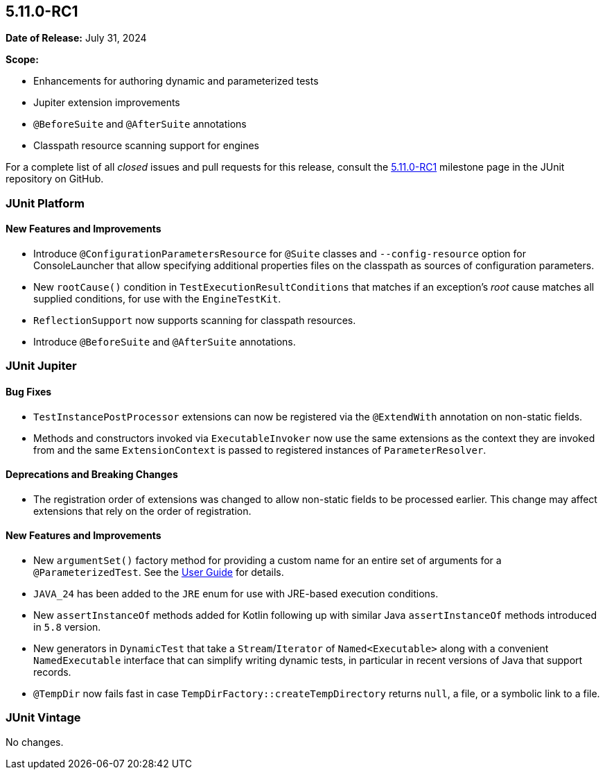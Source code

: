 [[release-notes-5.11.0-RC1]]
== 5.11.0-RC1

*Date of Release:* July 31, 2024

*Scope:*

* Enhancements for authoring dynamic and parameterized tests
* Jupiter extension improvements
* `@BeforeSuite` and `@AfterSuite` annotations
* Classpath resource scanning support for engines

For a complete list of all _closed_ issues and pull requests for this release, consult the
link:{junit5-repo}+/milestone/77?closed=1+[5.11.0-RC1] milestone page in the JUnit
repository on GitHub.


[[release-notes-5.11.0-RC1-junit-platform]]
=== JUnit Platform

[[release-notes-5.11.0-RC1-junit-platform-new-features-and-improvements]]
==== New Features and Improvements

* Introduce `@ConfigurationParametersResource` for `@Suite` classes and
  `--config-resource` option for ConsoleLauncher that allow specifying additional
  properties files on the classpath as sources of configuration parameters.
* New `rootCause()` condition in `TestExecutionResultConditions` that matches if an
  exception's _root_ cause matches all supplied conditions, for use with the
  `EngineTestKit`.
* `ReflectionSupport` now supports scanning for classpath resources.
* Introduce `@BeforeSuite` and `@AfterSuite` annotations.


[[release-notes-5.11.0-RC1-junit-jupiter]]
=== JUnit Jupiter

[[release-notes-5.11.0-RC1-junit-jupiter-bug-fixes]]
==== Bug Fixes

* `TestInstancePostProcessor` extensions can now be registered via the `@ExtendWith`
  annotation on non-static fields.
* Methods and constructors invoked via `ExecutableInvoker` now use the same extensions as
  the context they are invoked from and the same `ExtensionContext` is passed to
  registered instances of `ParameterResolver`.

[[release-notes-5.11.0-RC1-junit-jupiter-deprecations-and-breaking-changes]]
==== Deprecations and Breaking Changes

* The registration order of extensions was changed to allow non-static fields to be
  processed earlier. This change may affect extensions that rely on the order of
  registration.

[[release-notes-5.11.0-RC1-junit-jupiter-new-features-and-improvements]]
==== New Features and Improvements

* New `argumentSet()` factory method for providing a custom name for an entire set of
  arguments for a `@ParameterizedTest`. See the
  <<../user-guide/index.adoc#writing-tests-parameterized-tests-display-names, User Guide>>
  for details.
* `JAVA_24` has been added to the `JRE` enum for use with JRE-based execution conditions.
* New `assertInstanceOf` methods added for Kotlin following up with similar Java
  `assertInstanceOf` methods introduced in `5.8` version.
* New generators in `DynamicTest` that take a `Stream`/`Iterator` of `Named<Executable>`
  along with a convenient `NamedExecutable` interface that can simplify writing dynamic
  tests, in particular in recent versions of Java that support records.
* `@TempDir` now fails fast in case `TempDirFactory::createTempDirectory` returns
  `null`, a file, or a symbolic link to a file.


[[release-notes-5.11.0-RC1-junit-vintage]]
=== JUnit Vintage

No changes.
